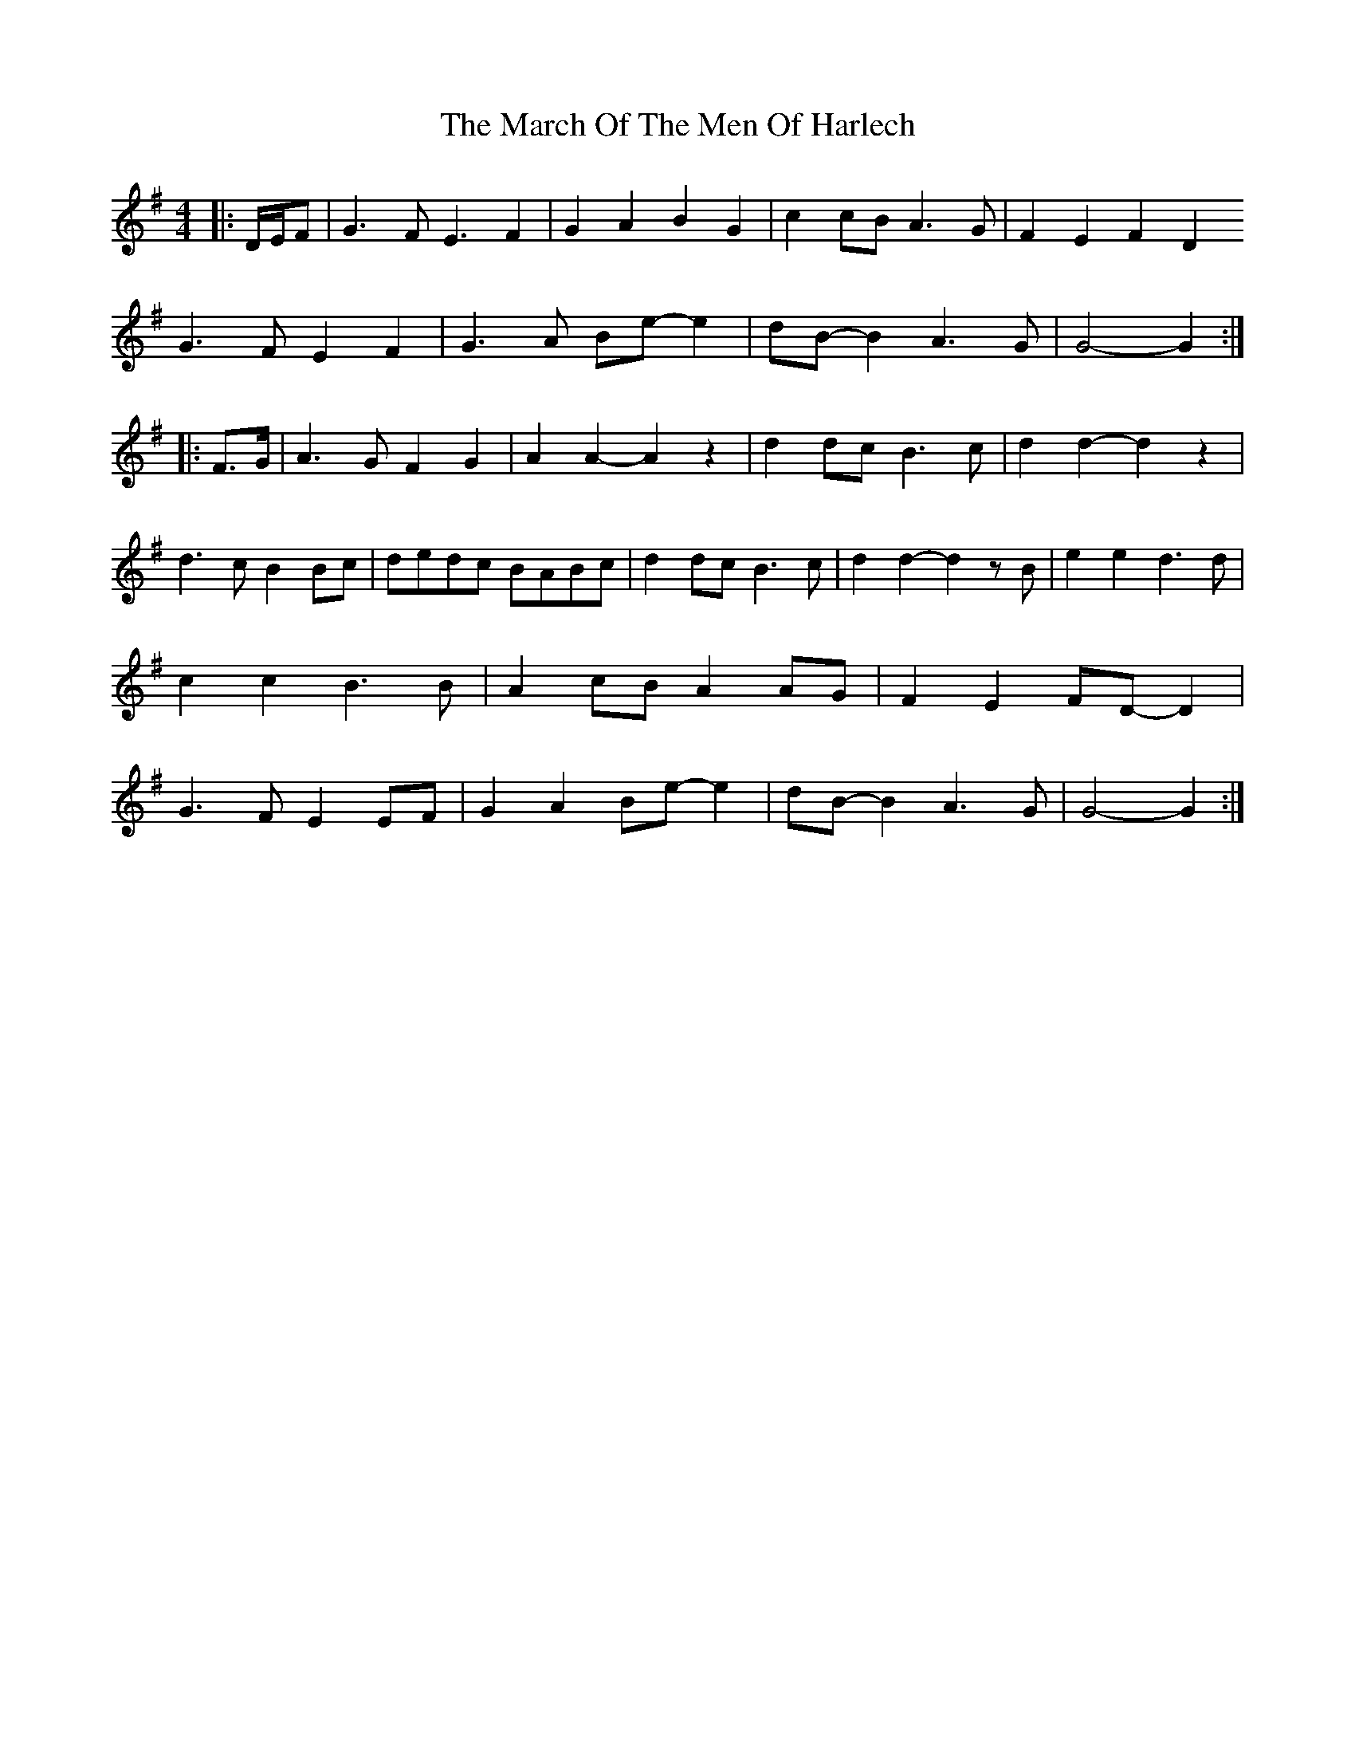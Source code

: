 X: 1
T: March Of The Men Of Harlech, The
Z: ceolachan
S: https://thesession.org/tunes/13597#setting24099
R: barndance
M: 4/4
L: 1/8
K: Gmaj
|: D/E/F |G3 F E3 F2 | G2 A2 B2 G2 | c2 cB A3 G | F2 E2 F2 D2 !
G3 F E2 F2 | G3 A Be- e2 | dB- B2 A3 G | G4- G2 :|
|: F>G |A3 G F2 G2 | A2 A2- A2 z2 | d2 dc B3 c | d2 d2- d2 z2 |
d3 c B2 Bc | dedc BABc | d2 dc B3 c | d2 d2- d2 zB |
e2 e2 d3 d | c2 c2 B3 B | A2 cB A2 AG | F2 E2 FD- D2 |
G3 F E2 EF | G2 A2 Be- e2 | dB- B2 A3 G | G4- G2 :|
